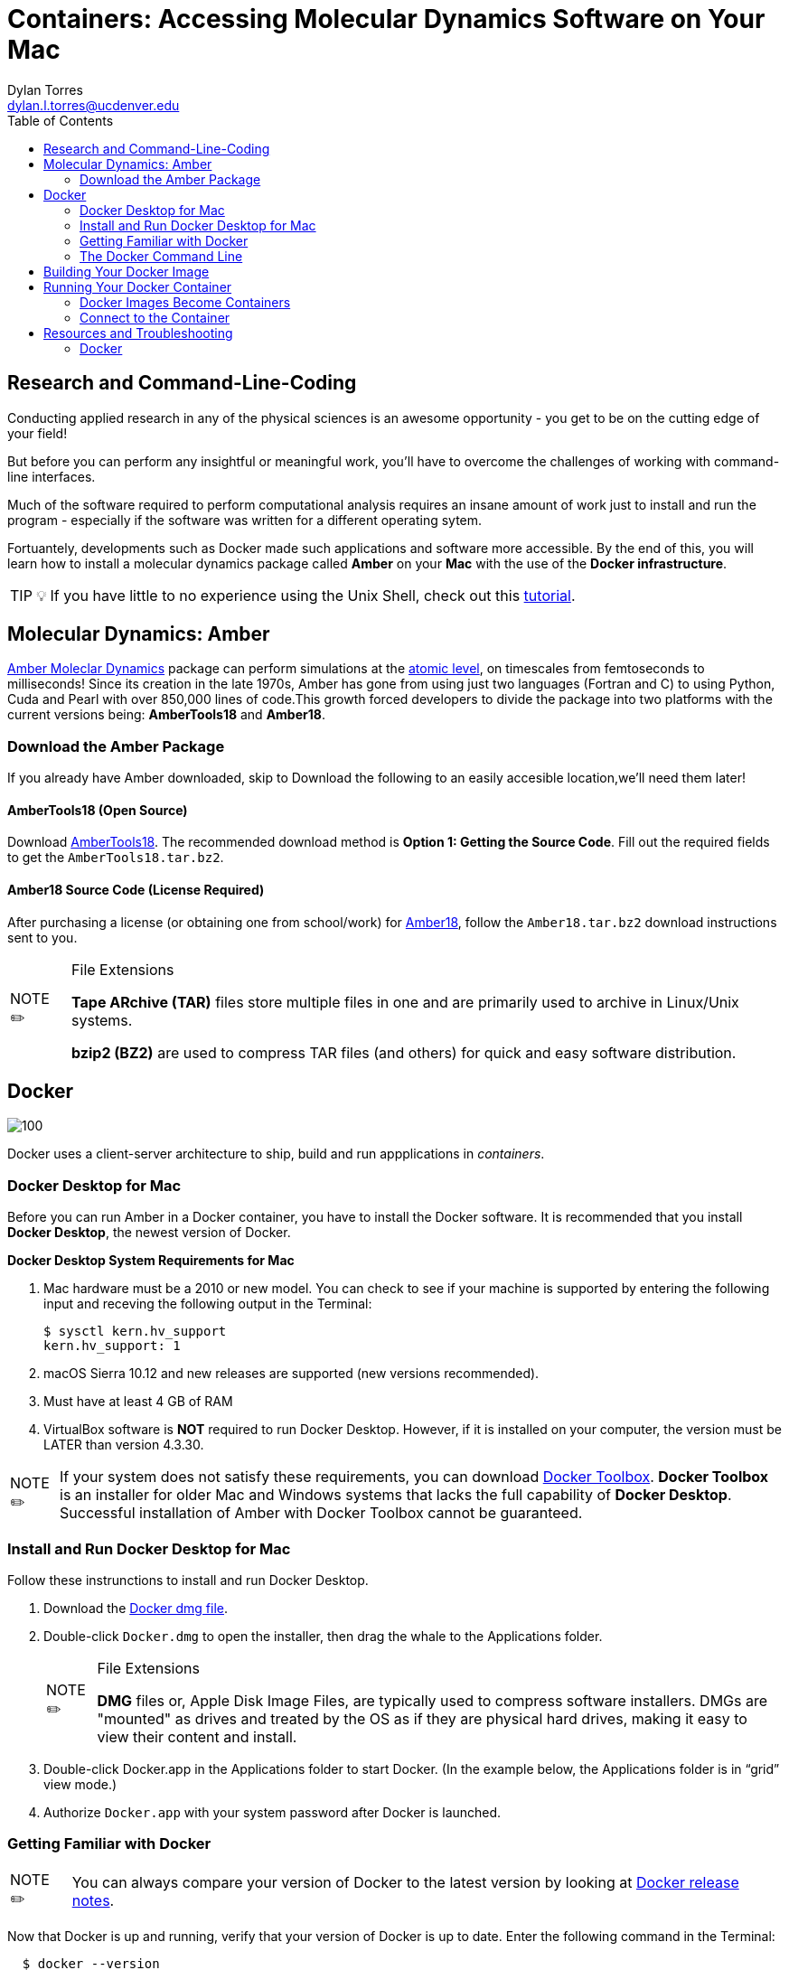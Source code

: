 // global variables for admonition icons 
:tip-caption: pass:[<span style="font-size: em">TIP 💡</span]
:note-caption: pass:[<span style="font-size: em">  NOTE ✏️ </span]
:important-caption: pass:[<span style="font-size: em"> IMPORTANT ❗ </span]

// document Title 
= Containers: Accessing Molecular Dynamics Software on Your Mac
:toc:
Dylan Torres <dylan.l.torres@ucdenver.edu>

== Research and Command-Line-Coding

Conducting applied research in any of the physical sciences is an awesome opportunity - you get to be on the cutting edge of your field! 

But before you can perform any insightful or meaningful work, you'll have to overcome the challenges of working with command-line interfaces. 

Much of the software required to perform computational analysis requires an insane amount of work just to install and run the program - especially if the software was written for a different operating sytem. 

Fortuantely, developments such as Docker made such applications and software more accessible. By the end of this, you will learn how to install a molecular dynamics package called *Amber* on your *Mac* with the use of the *Docker infrastructure*. 

TIP: If you have little to no experience using the Unix Shell, check out this http://swcarpentry.github.io/shell-novice/[tutorial].   

== Molecular Dynamics: Amber

http://ambermd.org[Amber Moleclar Dynamics] package can perform 
simulations at the http://ambermd.org/2012_wires.pdf[atomic level], on timescales from femtoseconds to milliseconds! Since its creation in the late 1970s, Amber has gone from using just two languages (Fortran and C) to using Python, Cuda and Pearl with over 850,000 lines of code.This growth forced developers to divide the package into two platforms with the current versions being: *AmberTools18* and *Amber18*.

=== Download the Amber Package
If you already have Amber downloaded, skip to 
Download the following to an easily accesible location,we'll need them later!

==== AmberTools18 (Open Source)
Download http://ambermd.org/GetAmber.php#ambertools[AmberTools18]. The recommended download method is *Option 1: Getting the Source Code*. 
Fill out the required fields to get the `AmberTools18.tar.bz2`. 
// image

==== Amber18 Source Code (License Required)
After purchasing a license (or obtaining one from school/work) for http://ambermd.org/GetAmber.php#ambertools[Amber18], follow the `Amber18.tar.bz2` download instructions sent to you. 

****
[NOTE]
.File Extensions
====
*Tape ARchive (TAR)* files store multiple files in one and are primarily used to archive in Linux/Unix systems. 

*bzip2 (BZ2)* are used to compress TAR files (and others) for quick and easy software distribution. 
====
****

== Docker

image::https://upload.wikimedia.org/wikipedia/commons/7/79/Docker_%28container_engine%29_logo.png[100]

Docker uses a client-server architecture to ship, build and run appplications in _containers_. 

=== Docker Desktop for Mac

Before you can run Amber in a Docker container, you have to install the Docker software. It is recommended that you install *Docker Desktop*, the newest version of Docker. 

****
*Docker Desktop System Requirements for Mac*
====
. Mac hardware must be a 2010 or new model. You can check to see if your machine is supported by entering the following input and receving the following output in the Terminal:
+
```sh
$ sysctl kern.hv_support
kern.hv_support: 1
```
 . macOS Sierra 10.12 and new releases are supported (new versions recommended).
 . Must have at least 4 GB of RAM
 . VirtualBox software is *NOT* required to run Docker Desktop. However, if it is installed on your computer, the version must be LATER than version 4.3.30.
====
====
NOTE: If your system does not satisfy these requirements, you can download https://docs.docker.com/toolbox/overview/[Docker Toolbox]. *Docker Toolbox* is an installer for older Mac and Windows systems that lacks the full capability of *Docker Desktop*. Successful installation of Amber  with Docker Toolbox cannot be guaranteed.
====
****

=== Install and Run Docker Desktop for Mac
Follow these instrunctions to install and run Docker Desktop. 

. Download the https://download.docker.com/mac/stable/Docker.dmg[Docker dmg file].
. Double-click `Docker.dmg` to open the installer, then drag the whale to the Applications folder.
// insert image
+
****
[NOTE]
.File Extensions
====
*DMG* files or, Apple Disk Image Files, are typically used to compress software installers. DMGs are "mounted" as drives and treated by the OS as if they are physical hard drives, making it easy to view their content and install. 
====
****

. Double-click Docker.app in the Applications folder to start Docker. (In the example below, the Applications folder is in “grid” view mode.)
// insert image
. Authorize `Docker.app` with your system password after Docker is launched.


=== Getting Familiar with Docker

====
NOTE: You can always compare your version of Docker to the latest version by looking at https://docs.docker.com/docker-for-mac/release-notes/[Docker release notes]. 
====
Now that Docker is up  and running, verify that your version of Docker is up to date. Enter the following command in the Terminal:
```sh
  $ docker --version
```
You should receive an output similar to this: 

```sh
  Client: Docker Engine - Community
   Version:           18.09.2
   API version:       1.39
   Go version:        go1.10.8
   Git commit:        6247962
   Built:             Sun Feb 10 04:12:39 2019
   OS/Arch:           darwin/amd64
   Experimental:      false

 Server: Docker Engine - Community
  Engine:
  Version:          18.09.2
  API version:      1.39 (minimum version 1.12)
  Go version:       go1.10.6
  Git commit:       6247962
  Built:            Sun Feb 10 04:13:06 2019
  OS/Arch:          linux/amd64
  Experimental:     false
```

As mentioned, Docker uses *client-server* infrstructure.

The command `docker` allows you to call on the *docker client*. The Docker client docker client communicates with the *engine* of the Docker platform - also known as the *Docker damien*.   

In multitasking computer operating systems a daemon runs as a background process rather than under direct control of an interactive user. 

Fun Fact: the word daemon comes from ancient Greek belief of a supernatural being that lives in the background with with no particular bias toward good or evil. 

=== The Docker Command Line

====
NOTE: The required syntax for executing any Docker command is `docker [OPTIONS] COMMAND [ARG...]`.
====

Everytime you use Docker, you have to call on the Docker client. You can't run Docker without it! 

****
You'll mostly use the Docker client to:
====
. Build Images: `docker build`
. Run Containers: `docker run`
. Setup networking for containers
. Manage disk volumes for the container   
====
****

In the Terminal, run `docker` and you'll get a list 
of available *commands*, *options* and descriptions on how to use them.  

```sh 
$ docker
Usage: docker [OPTIONS] COMMAND [ARG...]
       docker [ --help | -v | --version ]

A self-sufficient runtime for containers.

Options:
      --config string      Location of client config files (default "/root/.docker")
  -D, --debug              Enable debug mode
      --help               Print usage
  -H, --host value         Daemon socket(s) to connect to (default [])
  -l, --log-level string   Set the logging level ("debug"|"info"|"warn"|"error"|"fatal") (default "info")
      --tls                Use TLS; implied by --tlsverify
      --tlscacert string   Trust certs signed only by this CA (default "/root/.docker/ca.pem")
      --tlscert string     Path to TLS certificate file (default "/root/.docker/cert.pem")
      --tlskey string      Path to TLS key file (default "/root/.docker/key.pem")
      --tlsverify          Use TLS and verify the remote
  -v, --version            Print version information and quit

Commands:
    attach    Attach to a running container
    # […]
```

== Building Your Docker Image 

A Docker *container image* (simply referred to as an _image_) is a lightweight, standalone, executable package of sotware that includes everything needed to run an application: code, runtime, system tools, system libraries and settings. 

First, we need to download the necessary files to build the  image:

```sh
$ git clone https://github.com/yylonly/AmberDocker.git
```

Now, use `ls` to list the files in your current directory. You should find a new directory named `AmberDocker`. Change to that directory with `cd`.

```sh 
$ ls
AmberDocker
$ cd AmberDocker
AmberDocker $
```

Another `ls` will reveal several files:
```sh
$ ls
README.md	 Dockerfile		src     	
```

****
[NOTE]
.File Extensions
====
The file `README.md` contains instructions for you, the user on how to ensure the image is properly built. `.md` indicates it was written using a text editor called MarkDown. 


The `Dockerfile` contains the instructions for the Docker daemon to build the image. 

`src` is a type of directory used in Unix OS that contain source code. 
====
****

Now, let's open up that `README.md` file:

```sh
$ open README.md
```

****
NOTE: You'll need a text editor to view a `.md` file. You can also view it https://github.com/yylonly/AmberDocker/blob/master/README.md[here]. However, as you become more experienced, you'll benefit from having a text editor like https://code.visualstudio.comhttps://code.visualstudio.com[Visual Studio Code].
****

After opening `README.md`, you can see that we already have most of what we need to build our image. All that's left is to download https://www.ks.uiuc.edu/Research/vmd/vmd-1.9.3/[VMD-1.9.3(linux-OpenGL Version)].

After downloading, rename the file to `vmd-1.9.3.tar.gz`.

Okay, now move the following files to the AmberDocker directory:

* `AmberTools18.tar.bz2`
* `Amber18.tar.bz2` 
* `vmd-1.9.3.tar.gz`

into the  `/AmberDocker` directory and rename it `vmd-1.9.3-tar.gz`.

FINALLY, it's time to *build the image*! In the AmberDocker directory:

```sh
$ docker build . -t amber18:cpu
```

****
[NOTE]
.Docker Build Command: Build an Image
====
```sh
docker build [OPTIONS] PATH | URL | -
```
we used `.`  as the `[PATH]` to build the image in the current `/AmberDocker` directory

`-t` or `--tag list` is an `[OPTION]` that we used to name the container `amber18:cpu`
====
****

Once the image is built, we can search for it by the tag name. 

This process takes about an hour while the Docker client connects to the Docker Daemon to build our image. 



== Running Your Docker Container

A Docker *container* runs an application by packaging all the code and dependencies packaged up neatly so the application runs quickly and reliably. 

It doesn't matter that Amber wasn't written specifically for macOS because the way we have things set up, Amber will run using an operating system within the container! This works by tapping into the network hosted by the Docker daemon.



==== Docker Images Become Containers
To run our image in a countainer, we need to use the `docker run` command. But first, let's check out that `README.md` document again.

According to the instructions, we need to download and install an application called https://www.realvnc.com/download/file/viewer.files/VNC-Viewer-6.19.325-MacOSX-x86_64.dmg[VNC Viewer]. This will provide us with an https://en.wikipedia.org/wiki/Ubuntu[Ubuntu] graphical user interface (GUI) to interact with the container. 

The time has finally come.... let's run our container! In the `/AmberDocker` directory:
```sh
$ docker run --rm -p 5901:5901 -p 6901:6901 -v $(pwd):/data --user 0 amber18:cpu
```


****
[NOTE]
.Docker Run Command: Run an Image in a Container
====
```sh
docker run [OPTIONS] IMAGE [COMMAND] [ARG...]
```

`-rm` Automatically removes the container after it is exited. 

`-p` Pubishes all ports to random ports

`-v` Mounts volumes from the specified container

`--user` User namespace to use
====
****


Open a new terminal window and enter the `ps` (process status) command. This shows containers that are currently running:
```sh
CONTAINER ID        IMAGE               COMMAND                  CREATED             STATUS              PORTS                NAMES
c2598f1332ab        amber18:cpu         "/dockerstartup/vnc_…"   10 seconds ago      Up 8 seconds        5901/tcp, 6901/tcp   eloquent_nobel
```

notice the output:

`CONTAINER ID`: an alphanumeric sequence assigned to the container

`IMAGE`: the tag we assigned to the image

This is great, to run the container from now on, all we have to type is:

```sh
$ docker run amber18:cpu
```

To stop the container:
```sh
$ docker stop [CONTAINER ID]
```

==== Connect to the Container

. Open the VNC viewer.
+ 
+
. Access the container (password: `vncpassword`).
+
* Via the VNC application: 127.0.0.1:5901

* Via the web: http://127.0.0.1:6901/vnc.html


== Resources and Troubleshooting
=== Docker

For help with any Docker command, execute the command in question followed by the `--help` option. For example:
```s
$ docker run --help

Usage: docker run [OPTIONS] IMAGE [COMMAND] [ARG...]

Run a command in a new container

Options:
      --add-host value             Add a custom host-to-IP mapping (host:ip) (default [])
  -a, --attach value               Attach to STDIN, STDOUT or STDERR (default [])
...
```

****
[TIP]
.Docker Resources
====
* For in-depth descriptions and examples, access the https://docs.docker.com/reference/[ Docker Refrence Documentaiton] page.
* For practice, Aqua Container Security compiled a list of https://www.aquasec.com/wiki/display/containers/100+Best+Docker+Tutorials["The Best 100 Docker Tutorials"]. 
====
****

---
 






